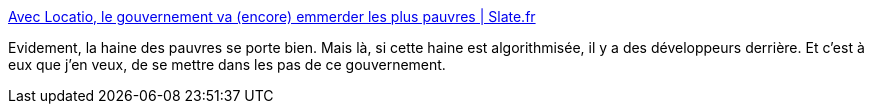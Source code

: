 :jbake-type: post
:jbake-status: published
:jbake-title: Avec Locatio, le gouvernement va (encore) emmerder les plus pauvres | Slate.fr
:jbake-tags: france,politique,éthique,informatique,algorithme,_mois_avr.,_année_2019
:jbake-date: 2019-04-22
:jbake-depth: ../
:jbake-uri: shaarli/1555946092000.adoc
:jbake-source: https://nicolas-delsaux.hd.free.fr/Shaarli?searchterm=http%3A%2F%2Fwww.slate.fr%2Fstory%2F176004%2Flocatio-start-up-logement-location-dossiers-pauvrete&searchtags=france+politique+%C3%A9thique+informatique+algorithme+_mois_avr.+_ann%C3%A9e_2019
:jbake-style: shaarli

http://www.slate.fr/story/176004/locatio-start-up-logement-location-dossiers-pauvrete[Avec Locatio, le gouvernement va (encore) emmerder les plus pauvres | Slate.fr]

Evidement, la haine des pauvres se porte bien. Mais là, si cette haine est algorithmisée, il y a des développeurs derrière. Et c'est à eux que j'en veux, de se mettre dans les pas de ce gouvernement.
